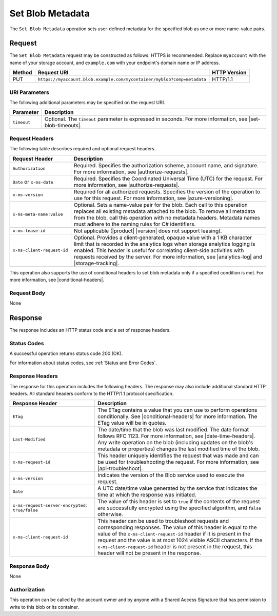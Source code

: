 .. _Set Blob Metadata:

Set Blob Metadata
=================

The ``Set Blob Metadata`` operation sets user-defined metadata for the specified
blob as one or more name-value pairs.

Request
-------

The ``Set Blob Metadata`` request may be constructed as follows.  HTTPS is
recommended. Replace ``myaccount`` with the name of your storage account, and
``example.com`` with your endpoint's domain name or IP address.

.. tabularcolumns:: X{0.10\textwidth}X{0.70\textwidth}X{0.15\textwidth}
.. table::

   +--------+-------------------------------------------------------------------------+--------------+
   | Method | Request URI                                                             | HTTP Version |
   +========+=========================================================================+==============+
   | PUT    | ``https://myaccount.blob.example.com/mycontainer/myblob?comp=metadata`` | HTTP/1.1     |
   +--------+-------------------------------------------------------------------------+--------------+

URI Parameters
~~~~~~~~~~~~~~

The following additional parameters may be specified on the request URI.

.. tabularcolumns:: X{0.15\textwidth}X{0.80\textwidth}
.. table::

   +-------------+-----------------------------------------------------------------------+
   | Parameter   | Description                                                           |
   +=============+=======================================================================+
   | ``timeout`` | Optional. The ``timeout`` parameter is expressed in seconds. For more |
   |             | information, see |set-blob-timeouts|.                                 |
   +-------------+-----------------------------------------------------------------------+

Request Headers
~~~~~~~~~~~~~~~

The following table describes required and optional request headers.

.. tabularcolumns:: X{0.25\textwidth}X{0.70\textwidth}
.. table::

   +----------------------------+--------------------------------------------------------+
   | Request Header             | Description                                            |
   +============================+========================================================+
   | ``Authorization``          | Required. Specifies the authorization scheme, account  |
   |                            | name, and signature. For more information, see         |
   |                            | |authorize-requests|.                                  |
   +----------------------------+--------------------------------------------------------+
   | ``Date`` or ``x-ms-date``  | Required. Specifies the Coordinated Universal Time     |
   |                            | (UTC) for the request. For more information, see       |
   |                            | |authorize-requests|.                                  |
   +----------------------------+--------------------------------------------------------+
   | ``x-ms-version``           | Required for all authorized requests. Specifies the    |
   |                            | version of the operation to use for this request. For  |
   |                            | more information, see |azure-versioning|.              |
   +----------------------------+--------------------------------------------------------+
   | ``x-ms-meta-name:value``   | Optional. Sets a name-value pair for the blob.         |
   |                            | Each call to this operation replaces all existing      |
   |                            | metadata attached to the blob. To remove all metadata  |
   |                            | from the blob, call this operation with no metadata    |
   |                            | headers. Metadata names must adhere to the naming      |
   |                            | rules for C# identifiers.                              |
   +----------------------------+--------------------------------------------------------+
   | ``x-ms-lease-id``          | Not applicable (|product| |version| does not support   |
   |                            | leasing).                                              |
   +----------------------------+--------------------------------------------------------+
   | ``x-ms-client-request-id`` | Optional. Provides a client-generated, opaque value    |
   |                            | with a 1 KB character limit that is recorded in the    |
   |                            | analytics logs when storage analytics logging is       |
   |                            | enabled. This header is useful for correlating         |
   |                            | client-side activities with requests received by the   |
   |                            | server. For more information, see |analytics-log| and  |
   |                            | |storage-tracking|.                                    |
   +----------------------------+--------------------------------------------------------+

This operation also supports the use of conditional headers to set blob metadata
only if a specified condition is met. For more information, see
|conditional-headers|.

Request Body
~~~~~~~~~~~~

None

Response
--------

The response includes an HTTP status code and a set of response headers.

Status Codes
~~~~~~~~~~~~

A successful operation returns status code 200 (OK).

For information about status codes, see :ref:`Status and Error Codes`.

Response Headers
~~~~~~~~~~~~~~~~

The response for this operation includes the following headers. The response may
also include additional standard HTTP headers. All standard headers conform to
the HTTP/1.1 protocol specification.

.. tabularcolumns:: X{0.45\textwidth}X{0.50\textwidth}
.. table::
   :class: longtable

   +-----------------------------------------------+---------------------------------------------+
   | Response Header                               | Description                                 |
   +===============================================+=============================================+
   | ``ETag``                                      | The ETag contains a value that              |
   |                                               | you can use to perform operations           |
   |                                               | conditionally. See                          |
   |                                               | |conditional-headers| for more              |
   |                                               | information. The ETag value will            |
   |                                               | be in quotes.                               |
   +-----------------------------------------------+---------------------------------------------+
   | ``Last-Modified``                             | The date/time that the blob was             |
   |                                               | last modified. The date format              |
   |                                               | follows RFC 1123. For more                  |
   |                                               | information, see                            |
   |                                               | |date-time-headers|. Any write              |
   |                                               | operation on the blob (including            |
   |                                               | updates on the blob's metadata              |
   |                                               | or properties) changes the last             |
   |                                               | modified time of the blob.                  |
   +-----------------------------------------------+---------------------------------------------+
   | ``x-ms-request-id``                           | This header uniquely identifies             |
   |                                               | the request that was made and can           |
   |                                               | be used for troubleshooting the             |
   |                                               | request. For more information,              |
   |                                               | see |api-troubleshoot|.                     |
   +-----------------------------------------------+---------------------------------------------+
   | ``x-ms-version``                              | Indicates the version of the Blob           |
   |                                               | service used to execute the                 |
   |                                               | request.                                    |
   +-----------------------------------------------+---------------------------------------------+
   | ``Date``                                      | A UTC date/time value generated             |
   |                                               | by the service that indicates the           |
   |                                               | time at which the response was              |
   |                                               | initiated.                                  |
   +-----------------------------------------------+---------------------------------------------+
   | ``x-ms-request-server-encrypted: true/false`` | The value of this header is set             |
   |                                               | to ``true`` if the contents of              |
   |                                               | the request are successfully                |
   |                                               | encrypted using the specified               |
   |                                               | algorithm, and ``false``                    |
   |                                               | otherwise.                                  |
   +-----------------------------------------------+---------------------------------------------+
   | ``x-ms-client-request-id``                    | This header can be used to                  |
   |                                               | troubleshoot requests and                   |
   |                                               | corresponding responses. The                |
   |                                               | value of this header is equal to            |
   |                                               | the value of the                            |
   |                                               | ``x-ms-client-request-id`` header           |
   |                                               | if it is present in the request             |
   |                                               | and the value is at most 1024               |
   |                                               | visible ASCII characters. If the            |
   |                                               | ``x-ms-client-request-id`` header           |
   |                                               | is not present in the request,              |
   |                                               | this header will not be present             |
   |                                               | in the response.                            |
   +-----------------------------------------------+---------------------------------------------+

Response Body
~~~~~~~~~~~~~

None

Authorization
~~~~~~~~~~~~~

This operation can be called by the account owner and by anyone with a Shared
Access Signature that has permission to write to this blob or its container.
